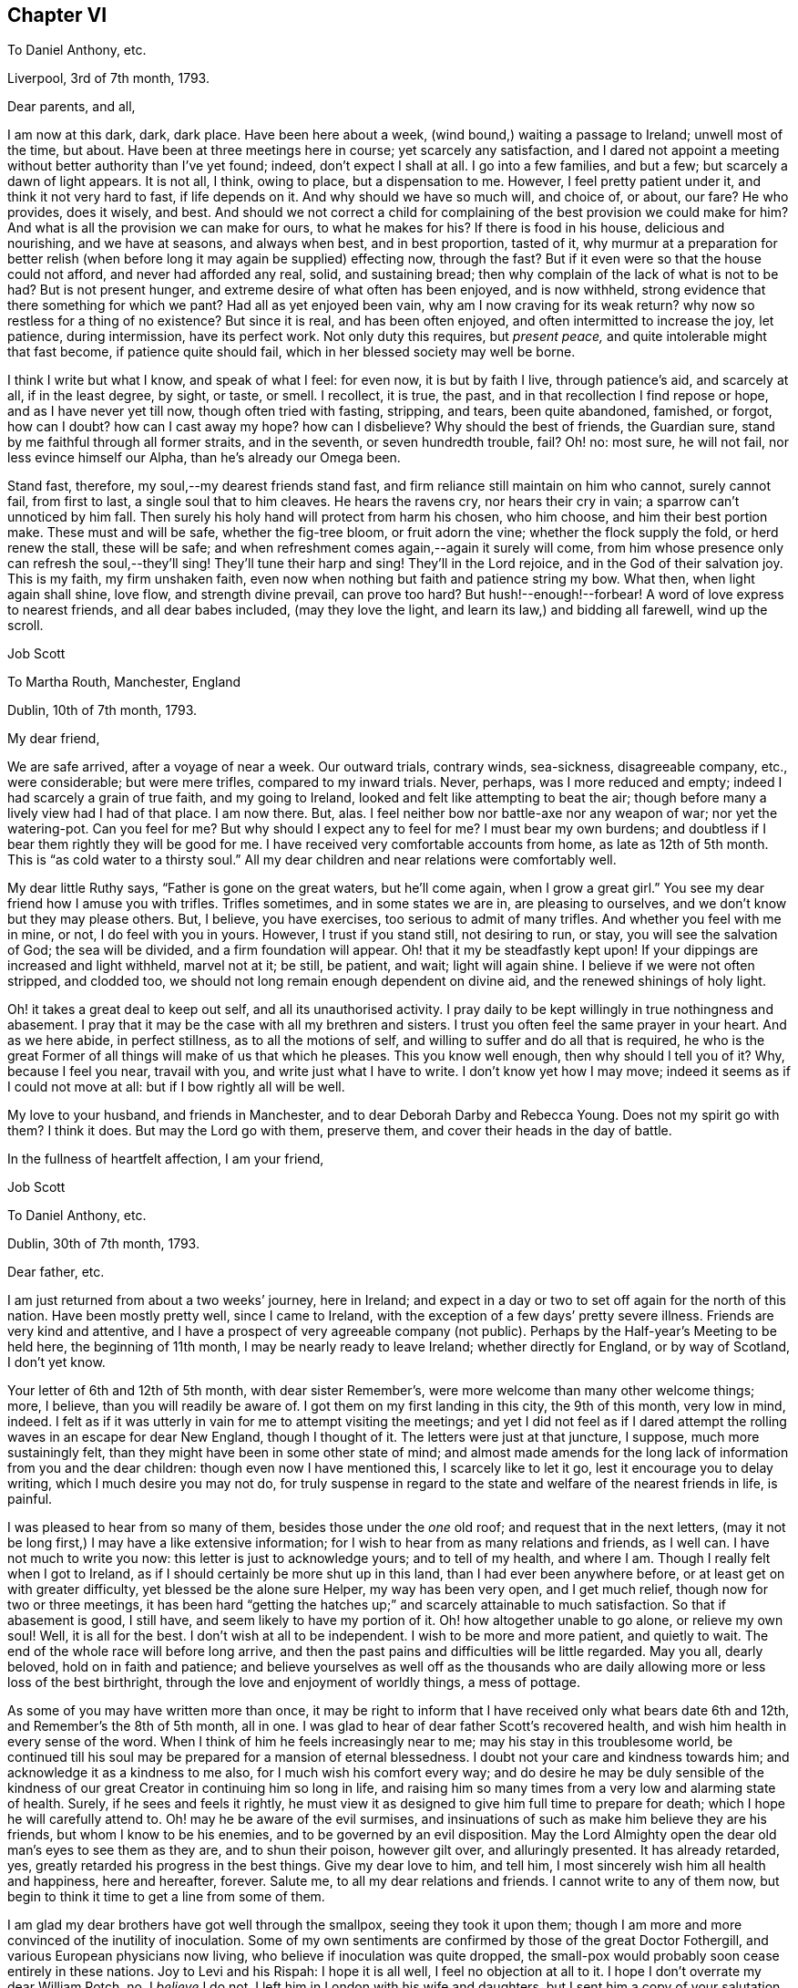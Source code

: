 == Chapter VI

[.letter-heading]
To Daniel Anthony, etc.

[.signed-section-context-open]
Liverpool, 3rd of 7th month, 1793.

[.salutation]
Dear parents, and all,

I am now at this dark, dark, dark place.
Have been here about a week, (wind bound,) waiting a passage to Ireland;
unwell most of the time, but about.
Have been at three meetings here in course; yet scarcely any satisfaction,
and I dared not appoint a meeting without better authority than I`'ve yet found; indeed,
don`'t expect I shall at all.
I go into a few families, and but a few; but scarcely a dawn of light appears.
It is not all, I think, owing to place, but a dispensation to me.
However, I feel pretty patient under it, and think it not very hard to fast,
if life depends on it.
And why should we have so much will, and choice of, or about, our fare?
He who provides, does it wisely, and best.
And should we not correct a child for complaining
of the best provision we could make for him?
And what is all the provision we can make for ours, to what he makes for his?
If there is food in his house, delicious and nourishing, and we have at seasons,
and always when best, and in best proportion, tasted of it,
why murmur at a preparation for better relish (when
before long it may again be supplied) effecting now,
through the fast?
But if it even were so that the house could not afford, and never had afforded any real,
solid, and sustaining bread; then why complain of the lack of what is not to be had?
But is not present hunger, and extreme desire of what often has been enjoyed,
and is now withheld, strong evidence that there something for which we pant?
Had all as yet enjoyed been vain, why am I now craving for its weak return?
why now so restless for a thing of no existence?
But since it is real, and has been often enjoyed,
and often intermitted to increase the joy, let patience, during intermission,
have its perfect work.
Not only duty this requires, but __present peace,__
and quite intolerable might that fast become, if patience quite should fail,
which in her blessed society may well be borne.

I think I write but what I know, and speak of what I feel: for even now,
it is but by faith I live, through patience`'s aid, and scarcely at all,
if in the least degree, by sight, or taste, or smell.
I recollect, it is true, the past, and in that recollection I find repose or hope,
and as I have never yet till now, though often tried with fasting, stripping, and tears,
been quite abandoned, famished, or forgot, how can I doubt?
how can I cast away my hope?
how can I disbelieve?
Why should the best of friends, the Guardian sure,
stand by me faithful through all former straits, and in the seventh,
or seven hundredth trouble, fail?
Oh! no: most sure, he will not fail, nor less evince himself our Alpha,
than he`'s already our Omega been.

Stand fast, therefore, my soul,--my dearest friends stand fast,
and firm reliance still maintain on him who cannot, surely cannot fail,
from first to last, a single soul that to him cleaves.
He hears the ravens cry, nor hears their cry in vain;
a sparrow can`'t unnoticed by him fall.
Then surely his holy hand will protect from harm his chosen, who him choose,
and him their best portion make.
These must and will be safe, whether the fig-tree bloom, or fruit adorn the vine;
whether the flock supply the fold, or herd renew the stall, these will be safe;
and when refreshment comes again,--again it surely will come,
from him whose presence only can refresh the soul,--they`'ll sing!
They`'ll tune their harp and sing!
They`'ll in the Lord rejoice, and in the God of their salvation joy.
This is my faith, my firm unshaken faith,
even now when nothing but faith and patience string my bow.
What then, when light again shall shine, love flow, and strength divine prevail,
can prove too hard?
But hush!--enough!--forbear!
A word of love express to nearest friends, and all dear babes included,
(may they love the light, and learn its law,) and bidding all farewell,
wind up the scroll.

[.signed-section-signature]
Job Scott

[.letter-heading]
To Martha Routh, Manchester, England

[.signed-section-context-open]
Dublin, 10th of 7th month, 1793.

[.salutation]
My dear friend,

We are safe arrived, after a voyage of near a week.
Our outward trials, contrary winds, sea-sickness, disagreeable company, etc.,
were considerable; but were mere trifles, compared to my inward trials.
Never, perhaps, was I more reduced and empty;
indeed I had scarcely a grain of true faith, and my going to Ireland,
looked and felt like attempting to beat the air;
though before many a lively view had I had of that place.
I am now there.
But, alas.
I feel neither bow nor battle-axe nor any weapon of war; nor yet the watering-pot.
Can you feel for me?
But why should I expect any to feel for me?
I must bear my own burdens; and doubtless if I bear them rightly they will be good for me.
I have received very comfortable accounts from home, as late as 12th of 5th month.
This is "`as cold water to a thirsty soul.`"
All my dear children and near relations were comfortably well.

My dear little Ruthy says, "`Father is gone on the great waters, but he`'ll come again,
when I grow a great girl.`"
You see my dear friend how I amuse you with trifles.
Trifles sometimes, and in some states we are in, are pleasing to ourselves,
and we don`'t know but they may please others.
But, I believe, you have exercises, too serious to admit of many trifles.
And whether you feel with me in mine, or not, I do feel with you in yours.
However, I trust if you stand still, not desiring to run, or stay,
you will see the salvation of God; the sea will be divided,
and a firm foundation will appear.
Oh! that it my be steadfastly kept upon!
If your dippings are increased and light withheld, marvel not at it; be still,
be patient, and wait; light will again shine.
I believe if we were not often stripped, and clodded too,
we should not long remain enough dependent on divine aid,
and the renewed shinings of holy light.

Oh! it takes a great deal to keep out self, and all its unauthorised activity.
I pray daily to be kept willingly in true nothingness and abasement.
I pray that it may be the case with all my brethren and sisters.
I trust you often feel the same prayer in your heart.
And as we here abide, in perfect stillness, as to all the motions of self,
and willing to suffer and do all that is required,
he who is the great Former of all things will make of us that which he pleases.
This you know well enough, then why should I tell you of it?
Why, because I feel you near, travail with you, and write just what I have to write.
I don`'t know yet how I may move; indeed it seems as if I could not move at all:
but if I bow rightly all will be well.

My love to your husband, and friends in Manchester,
and to dear Deborah Darby and Rebecca Young.
Does not my spirit go with them?
I think it does.
But may the Lord go with them, preserve them, and cover their heads in the day of battle.

[.signed-section-closing]
In the fullness of heartfelt affection, I am your friend,

[.signed-section-signature]
Job Scott

[.letter-heading]
To Daniel Anthony, etc.

[.signed-section-context-open]
Dublin, 30th of 7th month, 1793.

[.salutation]
Dear father, etc.

I am just returned from about a two weeks`' journey, here in Ireland;
and expect in a day or two to set off again for the north of this nation.
Have been mostly pretty well, since I came to Ireland,
with the exception of a few days`' pretty severe illness.
Friends are very kind and attentive,
and I have a prospect of very agreeable company (not public).
Perhaps by the Half-year`'s Meeting to be held here, the beginning of 11th month,
I may be nearly ready to leave Ireland; whether directly for England,
or by way of Scotland, I don`'t yet know.

Your letter of 6th and 12th of 5th month, with dear sister Remember`'s,
were more welcome than many other welcome things; more, I believe,
than you will readily be aware of.
I got them on my first landing in this city, the 9th of this month, very low in mind,
indeed.
I felt as if it was utterly in vain for me to attempt visiting the meetings;
and yet I did not feel as if I dared attempt the
rolling waves in an escape for dear New England,
though I thought of it.
The letters were just at that juncture, I suppose, much more sustainingly felt,
than they might have been in some other state of mind;
and almost made amends for the long lack of information from you and the dear children:
though even now I have mentioned this, I scarcely like to let it go,
lest it encourage you to delay writing, which I much desire you may not do,
for truly suspense in regard to the state and welfare of the nearest friends in life,
is painful.

I was pleased to hear from so many of them, besides those under the _one_ old roof;
and request that in the next letters,
(may it not be long first,) I may have a like extensive information;
for I wish to hear from as many relations and friends, as I well can.
I have not much to write you now: this letter is just to acknowledge yours;
and to tell of my health, and where I am.
Though I really felt when I got to Ireland,
as if I should certainly be more shut up in this land,
than I had ever been anywhere before, or at least get on with greater difficulty,
yet blessed be the alone sure Helper, my way has been very open, and I get much relief,
though now for two or three meetings,
it has been hard "`getting the hatches up;`" and scarcely attainable to much satisfaction.
So that if abasement is good, I still have, and seem likely to have my portion of it.
Oh! how altogether unable to go alone, or relieve my own soul!
Well, it is all for the best.
I don`'t wish at all to be independent.
I wish to be more and more patient, and quietly to wait.
The end of the whole race will before long arrive,
and then the past pains and difficulties will be little regarded.
May you all, dearly beloved, hold on in faith and patience;
and believe yourselves as well off as the thousands who
are daily allowing more or less loss of the best birthright,
through the love and enjoyment of worldly things, a mess of pottage.

As some of you may have written more than once,
it may be right to inform that I have received only what bears date 6th and 12th,
and Remember`'s the 8th of 5th month, all in one.
I was glad to hear of dear father Scott`'s recovered health,
and wish him health in every sense of the word.
When I think of him he feels increasingly near to me;
may his stay in this troublesome world,
be continued till his soul may be prepared for a mansion of eternal blessedness.
I doubt not your care and kindness towards him;
and acknowledge it as a kindness to me also, for I much wish his comfort every way;
and do desire he may be duly sensible of the kindness of
our great Creator in continuing him so long in life,
and raising him so many times from a very low and alarming state of health.
Surely, if he sees and feels it rightly,
he must view it as designed to give him full time to prepare for death;
which I hope he will carefully attend to.
Oh! may he be aware of the evil surmises,
and insinuations of such as make him believe they are his friends,
but whom I know to be his enemies, and to be governed by an evil disposition.
May the Lord Almighty open the dear old man`'s eyes to see them as they are,
and to shun their poison, however gilt over, and alluringly presented.
It has already retarded, yes, greatly retarded his progress in the best things.
Give my dear love to him, and tell him,
I most sincerely wish him all health and happiness, here and hereafter, forever.
Salute me, to all my dear relations and friends.
I cannot write to any of them now,
but begin to think it time to get a line from some of them.

I am glad my dear brothers have got well through the smallpox,
seeing they took it upon them;
though I am more and more convinced of the inutility of inoculation.
Some of my own sentiments are confirmed by those of the great Doctor Fothergill,
and various European physicians now living, who believe if inoculation was quite dropped,
the small-pox would probably soon cease entirely in these nations.
Joy to Levi and his Rispah: I hope it is all well, I feel no objection at all to it.
I hope I don`'t overrate my dear William Rotch, no, I _believe_ I do not.
I left him in London with his wife and daughters,
but I sent him a copy of your salutation and remarks.
I am pleased you sometimes remember the precious seasons of communication, unity,
and similarity of sentiment; seasons still precious to my soul, and still endearing,
and I trust will remain lastingly so; yes, if no evil genius intrude,
as lasting as life in the body.

Success to Doctor T. G.; I heartily wish him success in every good thing,
especially in the increase of true religious experience and stability.
I wrote from Liverpool about the 26th of last month: has that letter,
or those letters arrived, or any from Dunkirk?
I congratulate dear sister Ruth on her fine acquisition.
You know I don`'t think much of names; (many are called by the great name,
that have little but a name;) but I am very free the dear boy should bear my poor name:
I think it shows, at least, I am remembered among those I wish a place with.
Most affectionately remember me to all my dear children, and all those who have them.
I gladly hear dear Lydia has been so much at school,
and that dear little James and Ruthy learn their books.
Tell them their father hopes to come again before Ruthy grows a great girl,
though he desires it may not be before she is a good one.
I am limited for time,
or I might particularly acknowledge dear sister Remember`'s very acceptable letter.
May she keep the word of patience through all her trials;
but the only sure way to be kept in patience, is to observe a strict faithfulness.
I wrote about the beginning of 6th month, and sent [.book-title]#Sarah Grubb`'s Journal,# etc.
Have they arrived?
If they have, may dear Remember, and all the family,
improve by the many precious observations therein contained.
If dear father Scott can see to read, I think he will like to read the Journal.

[verse]
____
May he who bore me o`'er the main,
And still preserves my life;
In faith and hope your souls sustain,
Till vict`'ry ends the strife.
____

In the unfeigned love of the everlasting gospel, I bid you all farewell,
and am in nature`'s, and the bands of grace, yours, etc.

[.signed-section-signature]
Job Scott

[.letter-heading]
To George Churchman, Nottingham, America

[.signed-section-context-open]
Dublin, 31st of 7th month, 1793.

[.salutation]
Dear friend,

When I first landed here the 9th of this month,
I received your acceptable letter of 4th month 29th. Since
then I have been about a two weeks`' journey southward,
and returned here the day before yesterday.
Tomorrow I expect to go for the north; and may probably be ready to leave Ireland,
soon alter the Half-year`'s Meeting in the 11th month.
A few days of considerable illness excepted, I have been mostly,
since I came into this nation, in a tolerable good state of health.
When I first landed, and during the whole passage from Liverpool,
(which was tedious and lasted nearly a week,) I felt as if it would be
utterly in vain for me to attempt visiting or appointing any meetings.
I had found it hard to get forward with much relief to my own mind, in England;
much more so, than in your country, or the southern states of dear North America.
But I felt, during this trying, baptizing passage, and increasingly so on landing here,
as if all was over; and that if I attempted any movements here,
I should not only find great difficulty, but impossibility in the way.
Though "`Ireland!
Ireland! the Lord your God has service for you in Ireland,`"
had rung day and night in the ear of my soul,
for some time before I opened my concern to my dear friends at home.
Alas! all sense of such feeling language and impressions, was wholly removed from me,
as soon as, and for some time before, I arrived at the land,
thus livingly pointed out to me.
But my way has, through divine assistance, been pretty open,
and most of the meetings I have yet had,
have afforded much solid satisfaction to my mind;
though I have generally to begin in a low spring,
and lay very low to keep in it as I move along, or I should find no relief at all.
Indeed, it is almost beyond my attainment to keep steadily down to so low a spring,
in such a manner, as to witness the waters to rise and flow over all.

But, blessed be the Helper of Israel, this has sometimes been the case,
in a very soul-satiating manner.
After which I have to go down again into stripping, and the total loss of all things.
I have no idea that my visit here, or in any part of Europe,
will amount to much more than the ease of my own mind.
Indeed,
though in some former travels I have been helped and favored beyond my previous expectation,
I believe that few traces have been ever, anywhere, left behind me.
I have no desire to set up any monuments, to proclaim after me,
that Job Scott has been here.
And I think Providence has so ordered it that none has been set up.
I do not know that I should do well to judge, but I have at least feared,
that some who have travelled, have desired to leave monuments of remembrance behind them,
and have rather aimed, and striven to do some great things.
Well, let me not vainly prefer myself, because I think this is not my case.
I ought to be humble; but if I go to thinking I am so, I may be proud even of that.
I confess, I am convinced, that I have no true humility, but what is, as it were,
daily beat into me.
And yet I have nothing at all in me, or belonging to me, but what, rightly viewed,
must tend to humble me.

I never was more out of conceit of myself than latterly.
I marvel that I am at all employed in the great work;
and it often seems as if the design of it must be mainly, my own thorough reduction,
and preparation for bliss.
And yet after all is done for me, I feel myself, miserable, blind, and naked.
It is true, my horn is often filled with oil, and poured out upon others;
but it seems soon to run off from them, and I am left totally destitute and empty,
and can scarcely endure, with becoming patience, my fullness of inner anguish,
and feelings as of total desertion.
I try to be patient; and I remember many former deliverances;
but I find all that won`'t do, till patience is wrought in me,
and I feel myself dependent for it upon superior assistance.

Oh! it is a tried path!
I feel at every nerve, and seem almost "`tremblingly alive all over.`"
But all is well that is not rendered otherwise by human interposition.
Pray for me that I may bear the burden and heat of the day, and flinch not till, nor at,
the end.

Your letter, with one from home full of good news, and several from England,
received at the same time, were as cordials to my very drooping spirits.
But such cordials are soon spent, and the spirits sink again.
Perhaps there is no other way, but to pass through much of these sinkings.
Some will say, "`Bear up.`"
Alas!
I can do but little at bearing up, and find I must be borne up,
or sink below all consolation.

Friends in Ireland and England are very kind and attentive;
and yet I cannot forget my dear friends in America.
Please to mention my love to such of them as you see, and think proper to name me to;
and in a special manner to all the dear children.
"`May they more and more choose the Lord for their portion,
and renounce everything that would hinder their progress towards the heavenly Canaan.`"

My service, if any, is very principally among those not of our society.
I seem as if I could do little or nothing for the
good of our poor (shall I say) decayed Zion:
though I hope things are rather reviving in some places.

[.signed-section-signature]
Job Scott

[.letter-heading]
Extract of a Letter to a Friend

[.signed-section-context-open]
Near Charlemont, 8th mo. 23rd, 1793.

The longer I live, the meaner I think of human activity,
and the more certain I am it is to be,
and will be baffled and confounded in all its mighty movements in religious things,
except as under divine influence.
And it is not much matter how many mortifying things we meet with;
the sooner we are completely dead and buried,
the sooner we shall rise in newness of life.
My business seems much like taking down old, ill-built, dirty, decayed,
and dangerous buildings; which assuredly must be taken down and removed,
that "`that alone which cannot be shaken may remain.`"
And strong are my desires that the knowledge of this abiding substance may greatly increase,
both among us and others; and I firmly believe it will,
as old Babylon comes to be shaken and sunk as a millstone, to rise no more:
which great good work I trust he who is omnipotent, is arising to effect in the earth.
Oh! that we as a people, were prepared to receive the doves at our windows,
when they grow weary, and find no true rest for the sole of the foot,
among the many waters on which the harlot sits,
and hence become concerned to flee to Zion`'s ark for safety.

[.letter-heading]
Extract of a Letter to a Friend

[.signed-section-context-open]
Near Charlemont, 8th mo. 24th, 1793.

If my little experience at all enables me to judge,
there is never any good obtained by unfaithfulness, delay,
and disputing the ground by inches;
unless when that foolish withholding brings us indirectly,
and that through a double heated furnace, to a more perfect surrender at last.
The divine will is always good for us.
Nothing can be required too hard; nor which if given up to,
will ever fail to work good to our souls.
I think I am not left to guess this, but that I do livingly know it.
And, Oh! that all whom I love, may escape, shall I say, that bed of hell,
which unfaithfulness has sometimes plunged my poor soul into.

[.signed-section-signature]
Job Scott

[.letter-heading]
To Richard and Martha Routh, Manchester

[.signed-section-context-open]
Charlemont, Ireland, 29th of 8th month, 1793.

[.salutation]
My dear friends Richard and Martha Routh,

I received, in due season,
your very acceptable communications of 14th and 18th of 5th month;
but my constant travelling and attendance of meetings, (in which I have,
for some time past, had much more solid satisfaction,
than I at all expected,) have prevented my acknowledging
the satisfaction which your said letters afforded me.
I have nearly finished my visit in this northern part of Ireland,
and expect after the Quarterly Meeting, now just at hand, to proceed southward.
My health is on the whole, but middling;
yet such as to allow me pretty constantly to continue my peregrinations,
and arduous exercises.
I often remember you with sincerest affection,
and wish that you and I may ever be found in our proper places and services.
And as we cannot hasten right times, so let us not omit them, lest they return not again;
and so we miss the reward of faithful improvement.
I don`'t say this from any evidence that anything suffers,
but from a desire that nothing may, improperly.

I thank you, (if that word may be used,) dear Martha, for dear William Rotch`'s letter.
I love him dearly; rejoice with him, in the good accounts he receives,
and feel with him in his painful expectations.
But let us steadfastly believe "`all things shall work together
for good,`" to those who rely on Divine All-sufficiency.
You express a hope that we shall meet again.
I cordially unite with you in that hope; but must submit all to divine disposal.
I rejoice in the fellowship already enjoyed,
and much desire that my abiding may be so under the divine, preserving influence,
that wherever we meet, be it in Europe, or in dear America,
the cementing influence of the same precious fellowship,
may be graciously and rejoicingly continued.

I feel that I am but a poor, frail worm of the dust, as it were,
and yet have abundant cause to bow low in thankful acknowledgment
of that unreserved fullness of the heavenly treasure,
which is again and again, to my humbling admiration, vouchsafed to me,
even in this poor earthen vessel.
The pangs and the perils attendant on this painful warfare,
I know you are familiarly acquainted with, so I need not much enlarge about them.
And yet, if you knew nothing of them,
it might be less safe to tell you that "`bonds and afflictions abide me.`"
But, after all, I have no right to complain.
The Lord my God has dealt, and still deals bountifully with me,
though he often proves my soul as at Massah, and strives with me, all for good,
yet through many painful plungings, as at the waters of Meribah.
But no matter how many trials and provings,
so that through all he continues still gloriously to arise,
he and the ark of his strength.

Low lies the life in these cold, northern climes;
and truth has too much fallen in the streets of our poor faded society.
Long has the call been continued to them "`to return.`"
Is it strange then, that the feet of the messengers are turned to the highways and hedges?
My little services lie mostly among other societies; among whom is much the most,
both of enlargement and substantial relief to my tribulated soul.
Blindness has happened to Israel, at least in part:
and is it till the fullness of the Gentiles shall come in?
Or will others be raised up to take the crown?
I sometimes think many that are first, shall be last, and many last, first.

Among Friends, I often feel a stupid, lifeless silence, prevail over all;
as dead a form as any in the land;
a death which I sometimes don`'t rise superior to the oppression of,
through a whole meeting.
But among others, I mostly witness the glorious liberty of the sons of God;
though my work among them is, pulling down the old buildings, overthrowing altars,
cutting down groves, and denouncing judgments and downfall to old Babylon and antichrist,
now sitting in the temple.
_They_ generally hear with an attention which is almost expressive of assent,
while our own members hearken, as to matter very suitable to others,
but which _they_ have little or no concern in; being, in their own estimation,
far advanced beyond so lifeless, and so formal a state!
Alas! alas!
I know not where to go to find greater formalists, than many among ourselves.
Indeed, I think sometimes, total stagnation has taken place with many.
But enough of this doleful--and let me look well to myself.

In more love than I can in words express, dear friends, to you both, I conclude,
and am your friend,

[.signed-section-signature]
Job Scott

[.letter-heading]
To William. R., Liverpool

[.signed-section-context-open]
Grange, near Charlemont, 8th month 31st, 1793.

[.salutation]
My dear friend,

I have lately written to +++_______+++, as well as once before, some time past,
in both which I mentioned you,
and perhaps expressed something of my travail of spirit on your account;
but still my mind continues so much engaged about you,
that I am inclined to address you particularly.

Your profession (which I trust is real) is that of
standing open to the discoveries of truth,
in whatever way they may be made.
If my concern and communications in no degree assist you,
in regard to any such discoveries, they may at least tend to my own relief of mind,
and I think I shall run little risk of giving offense
to such a man as you profess and appear to be.
Do you seriously doubt the living sensible influences, openings,
and manifestations of divine truth, to and upon the minds of men?
Do you doubt whether there is, or may be, livingly and evidently felt,
a restraining and constraining operation of divine power,
which depends not wholly on any rational deductions or conclusions in the mind?
Are we in the hand of God?
Do we feel its immediate grasp?
Would it form us just according to the divine will,
and prepare us to enjoy God as our supreme consolation,
if we submitted wholly to its pressure or influence?

To me this is as evidently, and, as far as I have submitted, as experimentally the case,
as any natural thing is evident and experimental.
I know it so well, and certainly, to be so,
that I am often dipped into deep and living concern and desire,
that others may be so redeemed from hindering reasonings,
as to come clearly and heartily to believe and know it for themselves.
Till a man does believe it,
I believe there is great danger of his doing violence
to the very seed of the everlasting kingdom;
for until this seed takes root, and obtains some growth,
it is often the least of all seeds in the garden of the heart, and therefore,
by too many, despised or overlooked, or pretended not to be seen, felt, or discovered.
It is too small, low, and common, to be readily acknowledged as the pearl of great price,
by the great masters of reason.
"`Have any of the scribes believed on him?`"
etc. "`He came to his own, and his own received him not.`"
The Jews knew him not, though professing to wait for him,
and expecting his coming about that time.
He came little, mean, and low, and seemed to them as a very common and ordinary man,
as to appearance, parentage, and connections.
His brethren were with them, and what could be expected from him!
And I tell you, my dear friend, the very _power_ and _principle_ by which he,
mean as he seemed, wrought all his mighty works, and overcame all the motions of sin,
is in _you,_ and all mankind.
Had he not worked with it, and in it, he had never wrought those works,
nor bruised the serpent`'s head, nor died unto sin.
And unless you work with, and in it, your salvation will never be wrought out.

Oh! the excellency of faith!
It was through living, feeling faith in this holy principle in the heart,
that the holy ancients wrought righteousness.
All the righteousness which pleases God, profits the soul,
or is the righteousness of faith,
is in the spring and virtue of this precious word near in the heart.
This is the word of faith, which the apostles preached, endeavoring to bring people,
beyond the knowledge of Christ after the flesh, to the revelation of him _in them,_
the hope of glory;
and this they labored to effect by turning them from darkness in themselves,
to the light in themselves,
as the alone way of turning them effectually from the power of Satan,
bearing rule in them, to the power of God in them, that _that_ might come to bear rule.
And were it not for the light and power of God in man,
I think he would be likely to remain ever unable to reason rightly about divine things.
Nothing would be divine in his experience, and religion, if professed,
would be no better than a dream.
And even as it is, with the very hand and power of God pressingly upon him,
he still reasons very perversely, and even denies his feeling the power of God;
says it is something else he feels, or that he feels it no other than reason.
I suppose God knows all things, and is never mistaken; man reasons, errs,
and mistakes too, nearly continually.
But I am firm in the faith,
that he who keeps closely to what he feels of the power of God, submits wholly to it,
and resigns his human faculty of reason to its rectification,
will be conformed to all the will of God respecting him; whether he is able,
as a rational creature, to demonstrate the truth of every proposition in Euclid,
or unable to comprehend the simplest among them.

God is doubtless _one_ in all things,
and I say not that his _operation_ is not one in all as to _himself;_
but whether it be so or not,
we see his operation produces effects and things in great variety;
and though he fills all things,
all are not in the same manner and degree susceptible of his power,
and sensible of his presence.
Man he has made peculiarly the habitable parts of his earth;
peculiarly are his delights with the sons of men; but he designed us for law, government,
discipline, self-denial, and a daily cross.
All this we could not be subject to, that I know of,
if something in our nature was not prone or inclined to actions, or indulgences,
which were to be refrained from.
Hence the strife between the human and the will divine.
The hand and power of God immediately opposes those designs, actions, and indulgences;
forbids them; condemns the creature for them; and operates as light,
giving the mind to behold their inconsistency with the law of God and peace of the soul.
Let a man turn every way to get ease under this operation, and till he yields to it,
he shall be often by it, during his day of gracious visitation, "`nobly pained.`"
Go where he will, his accuser goes with him, not daubing with untempered mortar,
and crying peace,
(as what he calls reason too often does,) but setting his sins in order before him,
and urging and pressing upon him, in a very feeling manner, to yield up,
and become as unresisting clay in the potter`'s hands.

O dear William!
I believe, as firmly as I believe I live, that you before this day,
would much more eminently than has yet been your experience,
have come forth as tried gold, and been formed as a vessel of honor and use,
in the Lord`'s house, made of beaten gold,
and holding the wine of the heavenly kingdom to your own unspeakable consolation;
had you in early life, and steadily on till this day, turned to, believed in,
and fully submitted to the power of God upon you, which you have, from day to day,
felt the presence of.
Indeed, I can scarcely forbear to marvel,
that such a man should doubt the divinity of what
he has so long felt livingly striving in him.
The whole scope of the gospel, is __Christ in man.__
His outward appearance, or his coming in that one body, seems to me evidently designed,
to lead men to a living discernment of, and faith in the Emmanuel state, God with man,
and man with God, in the work of salvation.
And it seems to me, that if your mind had not become puzzled, and darkened by reasonings,
not simply in the openings of light and impressions of divine life,
you would now very readily (your feelings being such
as they are) give into and heartily embrace the plain,
clear doctrines of the gospel; Christ inwardly our life, our hope of glory;
God working in man; man working in and with God.
I think you would clearly see,
that God has determined to hide divine mysteries from all the prying of mere human wisdom,
and reveal them to the babe in man, that is born of the incorruptible seed.

Ah! you may puzzle, and strive to comprehend, as long as you can.
The vulture`'s eye, (though very prying,
and therefore comparable to human wisdom,) shall never see these things.
But keep only your eye single to divine light in you,
and you shall assuredly experience its blessed increase, even to a fullness of light.
All that need be seen and known of duty and divine things,
shall infallibly be seen and known.
But, Oh! have a care you overlook it not, by raising your expectations too high.
It is that little, low thing in you, which you shall finally confess and acknowledge, is,
and all along has been to you, the very gift, word, spirit, power, and life of God.
I am sure you know not what it would have done for you,
nor how powerfully it would have worked in you, had you been rightly turned to it.
It wrought mightily in Paul; it works mightily in many now, who keep to it,
and work with it, as the leaven of the kingdom.
It is as possible now, to shut up the kingdom against ourselves,
as it was when Christ accused the Jews of doing it.
And I scarcely know a more effectual way of doing it,
than by putting human reason in place of heavenly light and leaven,
and relying upon its dictates, undirected _by_ the _light._

I well know that this has too long maintained the veil over my mind.
The veil is only done away in Christ, inwardly believed in, the hope of glory.
I know what I say, and moreover know, as well as I know your face from another man`'s,
that rightly believing thus on him, and hearkening to his teachings,
leads to great and glorious discoveries,
and to a very clear discernment of the states of individuals, and meetings,
entire strangers;
and that altogether independent of the mere exercise of human reason or information; yes,
directly in contradiction to all pre-apprehensions, and to what,
judging as a rational creature,
(except merely in the divine openings,) looks most likely to be the case.
This is certain and repeated experience.
Those who know it not, may doubt it; and so I suppose they did in every age;
yet thought themselves wise, and rejected the counsel of God against themselves.
But their unbelief shakes not at all the faith of those who know it,
as well as they know their right hand from their left.

Well, I have said what I well can at this time, and per this sheet.
It is off hand, with no correction; it is confidently expressed, and,
in point of sentiment, I am undoubtingly persuaded,
what I mean will be found agreeable to truth,
whether it is so worded as to bear a critical examination or not.
This indeed is hard to do;
and perhaps little of the scriptures will be found
proof against each kind of treatment and examination.
I expect rather your candour than criticism.
I recommend a close and feeling attention, for your precious soul`'s sake,
to the contents; and with a great deal of pure love to you, and your dear wife,
I now conclude, and am very sincerely, your friend,

[.signed-section-signature]
Job Scott

[.postscript]
====

P+++.+++ S.--And I would very gladly receive a letter from you,
with as few or as many remarks on the foregoing as you please.

====

[.small-break]
'''

[.postscript]
====

_P+++.+++ P. S._--Animal, rational, and divine operations, all depend on God;
but are three distinct things: the rational and divine,
as distinct as the animal and rational.
Is a snail, because he crawls by power from God, _rational?_
Not a whit more is _reason,_ that faculty of the human mind,
which is a constituent part of a complete and sound man,
and which eminently distinguishes him from a mere animal, _Christ in man._
But the light that enlightens all men, is Christ.
The things of a man, i. e. rational things, are known by the spirit of a man;
the things of God only by the help of the spirit of God,
as a very distinct thing from man`'s spirit.
"`God reveals them unto us, by his spirit.`"
The word "`us,`" here comprehends man`'s reason and spirit,
unto which God`'s spirit reveals divine things.
And why is it harder to conceive a three-fold recipiency,
or susceptibility of uncreated power or influence, than a two-fold only?
why any more difficulty in the distinction between simply rational, and properly divine,
than between animal and rational?

====

[.signed-section-signature]
J+++.+++ S.

[.letter-heading]
To a Friend

[.signed-section-context-open]
Near Moat, Ireland, 9th month 27th, 1793.

[.salutation]
Dear +++_______+++,

Yesterday was to me almost one of the darkest days I ever knew,
and I thought as distressful as I could well endure.
The day before, we had a pretty good meeting at Ballimurry, where truth was in dominion.
After meeting we rode to Athlone, where I had expected to have a meeting,
but could not venture to have one appointed, my mind was so low,
and so little light appearing; so we rode on, and came late that evening here.

As after a storm comes a calm, a storm is almost certain to succeed again in turn.
Many ups and downs have I had since coming to Ireland.
Often in bonds and deaths, and often delivered and raised.
But all former experience was yesterday quite insufficient to stay my mind.
I strove for patience, but found it was a gift, and not much at my command.
I walked out several times.
I tried to seek God, and commit my cause to him, but he hid himself in thick darkness,
and seemed to stand aloof to my cry.
I read the Bible and Dell; good doctrine, pure, and spiritual;
but my soul refused to take comfort in it, or rather, all comfort was withheld,
and though I sought it carefully, I found it not.
I was ready to rave, and burst out in loud groans.
I could have cursed my birthday like a true Job,
for I could scarcely esteem life or existence a blessing.
I was almost dumb all the day with silence,
and I suppose was a gazing stock to some of the company.

Now +++_______+++, do I complain improperly?
Do I murmur?
I wish not to.
But, perhaps, the best state is that wherein we bear all, and tell no one of our anguish.
I think Samuel Fothergill advised S. Hatton "`not
to pour forth her complaints to any mortal.`"
If this is absolutely necessary, when shall I attain to it?
I wish to give up all, and seek no comfort or relief in any way contrary to divine wisdom.
But I find God`'s people did utter their complaints of old, and sometimes largely too.
Was it their weakness?
Or affords it some consolation to those who come after them in the same painful pilgrimage?
Well, if you think I complain too extravagantly,
know for certain the half is not told you.
But after long tossings and violent commotions,
as of all the elements in furious and loud uproar, the waves at length subsided a little,
and at his voice, whom they ever obey, the wind and sea were still.
This was not till in the evening; and even after this till bedtime, and indeed today,
the dispensation of almost total silence continues.
I had a pretty good night`'s rest, and awoke this morning in a state of some real relief.
But through the preceding exercise, I felt as if I was all over bruised,
and every nerve over-stretched and strained.
I ate breakfast, read, and walked.
The sun shines gloriously; the birds sing sweetly; the wind whistles pleasantly;
and all the face of nature is beautiful: but my soul remembers the wormwood and gall,
and seems forbidden to seek or take delight in any of the pleasant things of nature.
Well, let me be weaned to any degree that Wisdom dictates, and have no will,
but that the will divine may be done in all things.

[.signed-section-signature]
Job Scott

[.letter-heading]
To a Friend

[.signed-section-context-open]
Moat, 9th month 28th, 1793.

[.salutation]
Dearly beloved,

I have received several kind messages of love and encouragement from you,
which I now thankfully acknowledge.
I esteem them, as I think they certainly are,
lively evidences of your fatherly care and regard towards one of, perhaps,
the most tossed and tried of the flock.
But ought I not to be afraid to complain to you?
Your repeated watchword to me is, to keep the word of patience,
and to let patience have its perfect work.
I assure you I do earnestly endeavor so to do: but dear James Thornton told me,
"`The true patience is a divine succour, a gift, a thing that must be felt,
supporting the mind.`"
And, alas! my feeling so little of it, at times, when I so sincerely desire it,
and so faithfully strive to exercise it,
almost convinces me that I am not to be much sensible of its support, but when,
and in such wise, as that I may feel and acknowledge it is more of God than man.
The dispensation I have been under these two or three last days, has been so tabulating,
that notwithstanding my honest endeavors to bear all patiently,
I have been almost ready to open my mouth, and curse my day.
I strove to think, as at more joyful moments, that life was a blessing,
and to be thankful that __I am;__ but, perverse as it might be,
I could scarcely feel glad that I ever existed,
or forbear wishing I had given up the ghost at the moment of my birth,
and been carried at once to the grave.

Well, my dear friend, I am often fully satisfied, that God never afflicts unnecessarily,
nor lays more upon man than is best.
And seeing these deep and heavy sufferings are repeatedly,
and a good deal towards constantly, laid upon me, and, as it were, fast bound about me,
so that I cannot shake them off,
nor rise much above the sore depression which attends them; may I not,
must I not conclude, a God all wise, and perfect in goodness,
knows I stand in need of them?
Perhaps, without them I should not be, even in that little degree that I now am,
preserved in the line of true humiliation and obedience.
And if I go mourning all my days, and thus witness preservation to the end,
Oh! how much better it will be, than to rejoice now, and in conclusion, mourn and weep.

I have almost a continual quarrel with old Babylon, and her several sorts of priests.
Had one told me, seven years ago, that I should be engaged in such a constant war,
from place to place, with almost all that _men_ deem sacred,
and that I should continue going forth from day to day, with scarcely more,
and sometimes scarcely so much, as a sling and stone,
I think I should scarcely have believed it;
and perhaps should have turned back in discouragement.
Sometimes, indeed, I seem helped to bathe my sword in blood,
till the whole host of opposers are made to flee before me; but at other times,
I feel to myself much like fighting upon the retreat,
and the forehead of Goliath remains unpierced, and he seems to me to stalk off,
with erected front, still bidding defiance to the armies of Israel.
I think he will yet come down wonderfully, even in this land,
though I don`'t expect to be here to see much of it.

My health is, on the whole, about middling, though often a good deal drooping.
It is sometimes, some cause of comfort to me, that you have some faith respecting me;
but I have often little or none, respecting myself.
Yet I can at this moment, bless the holy name of Israel`'s God,
that he sometimes gives me faith that seems invincible,
and which I then feel to be his precious gift, and of his own immediate operation,
and not a mere exertion of human confidence.
"`Let me die the death of the righteous,`" etc. is my serious request; and to attain it,
I fervently desire I may be enabled faithfully to live the life of the righteous.
Many deaths it has already cost me, and however many more it may require,
I much more ardently desire I may rightly submit to, and endure them, than I now do,
or ever did, desire the increase of gold or silver.
+++_______+++ is my very agreeable and useful companion;
especially useful in giving notice of meetings, in a proper manner, among the people;
and more depends on this than many are aware of.

[.signed-section-signature]
Job Scott

[.letter-heading]
To Moses Brown, Providence, Rhode Island

[.signed-section-context-open]
Dublin, 11th month 7th, 1793.

[.salutation]
My dear friend,

Your letter of 6th month 9th, though long finding its way, was truly welcome to my heart:
be so kind as to continue letting me hear from you,
for your truly sympathizing letter was reviving to my mind.
My wadings and discouragements were then, and had been for some time,
nearly inexpressible, and for all I know, quite so.
I strove all that in me lay for patience and submission,
but scarcely could refrain crying out, being, in my own feelings,
almost ready to open my mouth and regret the day that gave birth to my existence;
but through silence in and out of meetings, and bearing my burden as well as I could,
death at last was swallowed up by victory, and truth reigned marvellously overall.

But, alas! as I descend in order to ascend,
so from the highest ascension I soon descend again, almost into the lowest places.
I find but very short intervals of pleasantness,
and but very rarely much freedom in conversation.
I have had several times, since and before I got your precious token of remembrance,
of sinking very low; but if little else is for me but bitterness,
I fully believe it is for no other reason than because that is best.
The all-wise Disposer knows what we can bear,
and can make of gall and wormwood a precious balsam for the soul.
My own will does not like so much of it; but I rejoice, and bless God,
that through the repetition and continuance of deep probation,
that "`own will`" of mine is very evidently dying on the cross.
Planted in the likeness of death, I experience oftener than daily,
and no otherwise than through this, do I arise in the newness of life.
When these things are mentioned, one understands scarcely anything of it,
another a little, another a little more, and so on, as in degrees.
I trust I am not now writing to one who is ignorant,
or but slightly acquainted with conflict and probation.
I note your own expressions,
of having to "`live by faith,`" and of sufferings in various respects;
I wish to catch the hint, and not only live more and more,
but be _willing_ to live more and more, by faith, through all sufferings.

I was glad to hear of your +++_______+++`'s more comfortable state; may sickness and health,
and blessings, and trials of every kind, be rightly improved, and work the end designed.
Sorrow springs not out of the dust; we are in the hands of one who deals wisely with us.
"`In all I bless (says Young) but most for the severe.`"
Indeed, our nature is such, that I suppose the severe, in general,
most effectually prepares us as temples of the living God.
We are designed to be partakers of the divine nature, if Peter saw right,^
footnote:[2 Pet. 1:4]
and to be filled with all the fullness of God, if Paul was not mistaken,^
footnote:[Eph. 3:9]
or I in recollecting him; but this only in proportion as emptied of ourselves, indeed,
put to death in the flesh and quickened in and by the spirit.
This alone is the way of salvation forever: the mystery of godliness being,
through all time, and in each individual,
"`God manifest in the flesh,`" and more and more manifest,
till a fullness of dominion and glory.
This is my prayer for my own soul and for yours.

Your account of +++_______+++ was truly acceptable: the dear old man has very increasingly,
for a few of the last years of my life, obtained a place in my affections and prayers;
may the Lord Almighty, if he be still in the body,
be graciously pleased more and more to quicken, and make him alive,
in the knowledge and obedience of the ever blessed truth,
before he departs from here to be seen of men no more.
I request you to make known to him, if living,
my fervent affection and travail of soul for him.

The account of removals was and is mournfully affecting;
that of dear +++_______+++ most of all so;
but your account of his humiliation after separation,
and the hope that he might be able to do more for the honor
of truth than the meeting could do by any testimony,
was rejoicing to my very soul.
The Lord has done great things for him.
He has seen wonders in the deeps; may he never become an utter cast-away,
is my fervent prayer to Israel`'s God.
Present my dear love to him and his, and say to him on my behalf:
let not go the faithful word; let neither heights, depths,
nor any art or address of the grand seducer, separate you from the love of God,
once so livingly experienced, and prized above your other chiefest joys.

Ah! dear friend, what are we after all experiences, if we neglect the holy watch,
and keep not low in deep abasement of self.
For me, may I be stripped of all accounted dear by man,
which to the things of time pertain;--may suffering be my portion
till the solemn close;--may nothing ever salute my ear,--my eye
no joyful sight behold;--may pleasant food be never mine,
nor in the night serene repose, but grief and tossing number all my hours;--rather, yes,
rather far, than Satan`'s arts prevail, to rob me of the boon of life,
to make me slight the precious pearl, let go my hold, or ever turn my back on him,
that`'s done so much for me, or ever desert his glorious cause.
Lord! hold me ever in your holy hand.
My heart through stripes,
(if stripes are needful to the work,) to your blessed will incline.
Bend all my stubborn will.
My eye keep open to behold your way, and pierce my ear to hear.
Instruct me by your rod; and in conclusion make me wholly yours.
Then through eternal ages, shall my soul, in deep prostration, celebrate your praise.
Amen.
Amen.

Had I known how I should have been led to wage almost constant war with Babylon,
and her merchants and merchandize, before I left home,
I don`'t know that I should have been given up to come:
but the divine be done in all things.

I have been at all the meetings of Friends in Ireland, and many among others,
and was expecting to see England directly after the national meeting here, now just past,
but am like a prisoner in Dublin, and scarcely know but I must go back to some places,
(an unusual motion for me,) but am waiting to know the Master`'s will,
and when I hear the Shepherd`'s voice I am ready to obey;
at least I don`'t know but I am.

[.signed-section-signature]
Job Scott

[.letter-heading]
To Daniel Anthony, and Family

[.signed-section-context-open]
Dublin, 7th of 11th month, 1793.

[.salutation]
Dear father, etc.

I have just finished a letter to dear Moses Brown, if you see that,
it may excuse my repeating some things to you, and if he sees this,
it may supply some additions to him.
Your very acceptable lines from Newport, time of Yearly Meeting,
and the letter before that, came pretty duly; but as I had,
just before the first arrived, written you,
(may be from Liverpool,) and very shortly before that from London;
and as I have been very closely engaged, I may have omitted writing you, now too long.
Dear sister Remember`'s, were also very welcome--two whole ones,
and a piece joined to Sarah Hoxsie`'s, in 8th month.
This is the last account I have had; and then my dear daughter Lydia, was ill of a fever.
I desire to hear if she lived through it; and if so, how her health,
and that of the rest is.

I have just got through a very trying visit to Ireland; I have been at all the meetings,
and thought to go soon for England; but since the National Half-year`'s Meeting,
now just over, I am shut up here; and don`'t know whether I must go back, or not.
I left and passed through some places, very hastily, to get to said meeting,
and scarcely feel easy to leave Ireland; but as I don`'t find strength,
and clearness yet to return, perhaps after a few days, I may get away for England: if so,
it is likely I may spend the winter in the north of England.
My health is but indifferent, and has been so, nearly all the time I have been in Europe;
some pretty low times I have had, in body and mind, sore breast and lungs, etc.

Friends in Ireland are of the kindest sort,
many of them would be most agreeable company to one
who was at liberty to enjoy agreeable company;
but this is seldom my case.
I am mostly under as much probation as I can well live through,
even so that it often requires a good deal of submission
to be rightly thankful for existence;
which during many painful, anxious moments, scarcely seems a blessing.
But my heart is often hushed and awed into humble acquiescence with all the divine dispensations;
and then I see and feel it is not in vain that __I am.__
May I ever so abide the turning of the holy hand, as not to _live_ in vain.
Dear Samuel Emlen is pretty well for him.
He is in London, visiting Friends`' families, in his usual way of freedom.
George Dillwyn and wife well.
Sarah Harrison, very industriously employed; has been through North and South Wales,
and Scotland, since she left Ireland; gets on bravely, and to satisfaction.
Elizabeth Drinker is in England, well received, and produces sealed commission.
Poor I, have had some precious seasons, now and then,
which demand my reverent acknowledgements, notwithstanding all my abasements.

Your account of removals from stations in the select meeting, is truly mournful.
I much desire dear +++_______+++ may yet be favored to have his last days his best.
Your expressions of union and fellowship, beyond what any earthly thing could produce,
were very grateful to my poor soul; I think I can add a hearty amen to them.
May we ever so walk as to experience a blessed increase in that best of all fellowships.
I am trying to take all patiently, and go through all willingly.
Indeed I do go on willingly; but it is as I am driven,
and because I can find no other way of peace.
However, if continued tribulations attend me to the end, it is little to be minded,
if the end be in peace.

Do write me often, and give me such information as you think well to do.
Are all mine and yours well?
Do they do well?
Is there any growth in the truth?
or other alterations?
Is dear father Scott alive?
is he quiet?
has truth laid any deeper hold of him?
I have latterly been anxious for his eternal welfare;
and desire nothing may be omitted for his present comfort.
Let him know my love is not at all diminished towards him; nor my desires for his good.
To dear sister Lapham, her husband and children, present my salutation of endeared love;
as also to all my other relations; and all my dear friends.
If my dear friend Thomas Arnold has no feelings nor sentiments to convey,
I forgive his silence.
I thought some of my friends would have written me, but yourself, sister, Moses Brown,
and Sarah Hoxsie, are all.
Let my dear worthy mother be assured I remember her with feelings of love;
the Lord reward her, for all her kindness to me and mine.
In that which changes not, farewell.
I am yours,

[.signed-section-signature]
Job Scott

[.salutation]
Dear sister Remember,

A piece of a letter may pay for a piece, and yours, though a piece, was very acceptable;
and don`'t omit any opportunity to do the like again.
I often remember my dear babes, left in part under your care;
and hope any attention bestowed on them by you, and the rest of you,
may be recompensed into your bosoms, with sweetness of true peace.
But don`'t I owe you for a whole letter, or two?
Well, I am too poor to pay now, and I pray you have me excused:
be so kind as to write me again, and I hope I shall one day be able to write as of old.
If not, the divine will be done.
But poor as I am, I sincerely wish your encouragement,
and preservation in the highway of holiness.
Let nothing be able to turn you aside, nor to relax your pursuit.
This world scarcely affords one true joy out of the life of truth,
and all the bitter cups to be met with in the way of truth,
are better than silver or gold.
My health you will hear of by the foregoing, and also my progress, and state;
so I cannot add much.
Words made or forced, do no good.
I wish to be limited in writing, as well as in speaking.
In conversation I am so, almost to an extreme.
I believe many wonder what it means, in this land;
but how can I talk when I have nothing to say, and when my heart is full of anguish?
No grief for outward things, is equal to the pangs of Zion`'s travelers.
No outward thing is too dear to be parted with for truth;
but a total erasure of all sense of good in the soul, requires great patience to endure.
But let us trust and hope through all.
The day always follows the night.
I never knew it fail; and trust it never will.

_8th._ I am now clear of Dublin, after two meetings today; one very large this evening;
but I now see nothing else likely to do, but going back towards the south of Ireland;
whether as far as Cork, I don`'t know; nor whether I may see Dublin again.
I have got some relief from my late burdens and imprisonment;
but seem still in a tried state about future procedure.
I think to go tomorrow for Ballitore, about 28 Irish miles southward;
and must be dependent on divine aid from day to day.
I beg you will remember me, and not omit to write.
Love to all relations and friends.
I am affectionately yours,

[.signed-section-signature]
Job Scott

[.letter-heading]
Last Letter from Ireland

[.signed-section-context-open]
14th of 11th month, 1793.

[.salutation]
Dearly beloved parents, (all three,) brothers and sisters, relations and friends,

I am now at Ballitore, twenty-eight Irish miles from Dublin,
and I suppose undoubtedly entered five days into the small-pox;
the eruption began yesterday, and is very greatly increased today.
I am very agreeably attended by physicians and the kindest of friends.
I believe this is, on several accounts,
one of the most favorable situations for having this disorder, in the nation,
but my physicians are apprehensive that it will not prove the most favorable kind,
nor perhaps of the most unfavorable.
My distress of body, through extreme difficulty of breathing, etc. has,
for a short space of time,
been almost equal to anything I can suppose human nature capable of, but,
(it is now half-past nine at night,) this has been a very comfortable day; and just now,
and for several hours past, I have been almost as easy as at any time in my life;
I think certainly never more so in mind.
I feel no kind of alarm; but the final outcome is certainly very doubtful.
I feel easiest to address you in this manner,
principally that you may know that my mind enjoys a fullness
of that which removes beyond the reach of all sorrow,
but I have some other matters also to mention.

I made my will very directly after the decease of my much beloved wife;
it is now easy to my mind, and I desire it may be faithfully executed.
I have steadily desired my dear father Anthony would lend what advisory aid he well can,
in regard to the government of my dear children, both in temporals and spirituals.
They are placed so that I have been pretty easy,
but I could wish them to get a little more learning
than some of them are at present in the way of;
and although I do not wish much of the world`'s polish,
yet it is at this awful moment my desire,
that they may not be brought up with much rusticity; for this, I believe,
has not very often contributed either to civil or religious usefulness.

There is scarcely anything that makes longer life desirable,
but to finish the field of religious labor,
which I had hitherto mostly thought was not yet done,
especially with regard to digesting my journal and some other writings.
Indeed, it has often felt as if I should probably die in debt to the world,
if I did not even make some considerable additions upon some subjects
that may have been thought a little peculiar to myself,
but which, I still believe, are as strictly in the very life and essence of the gospel,
as I believe any truth whatsoever; there is not the least scruple in my mind about them.
I trust I as firmly believe in the divinity of Christ, as any man living;
but I have no more belief that there are two divinities, than two Gods.
It is altogether clear to my mind,
that that one divinity actually became the seed of the woman,
and bruised the serpent`'s head, as early as any man ever witnessed redemption from sin,
and is one in the head and all the members, he being like us in all things, except sin.
My only hope of eternal salvation is on this ground;
nor do I believe there has ever been any other possible way of salvation,
but that of a real conception and birth of the divinity in man.

It is not now a time to enlarge;
there are several sketches of this doctrine in my journal,
and several other very unfinished little essays.
On the ocean I wrote over about a quire of paper, which I believe is now in my trunk,
at John Elliott`'s, which I was ever a good deal doubtful whether some parts of it,
not particularly upon these points, were not more in a way of abstruse reasoning,
than might be best for a Friend to publish.
Be that as it may, I am very apprehensive,
that most of my writings are far from properly digested, and some of them, I believe,
might be a good deal better guarded.
Our views of things do not usually open all at once; it is so in the individual,
it is so in the world.
Things have hitherto been gradually evolving,
and it may be consistent with Infinite Wisdom,
that such a progression should always continue.

At the present day, things are considerably ripening, and I have not the least doubt,
that, before a great while, a highway will be opened through kingdoms and nations,
where darkness has long reigned, for the publication of the everlasting gospel,
in its true life and authority; and as what is revealed in the ear,
is in due time to be declared on the house-top, I have little or no doubt,
that the true doctrine of Christ will be much better
understood than has hitherto been generally the case.
I may possibly be restored to contribute my small mite toward it.
In this and all things else, I am not sensible of any wish,
but that the divine will may be done.
I think some parts of my journal abound too much with a repetition of similar exercises,
services, trials, and favors, when on religious visits.
In this respect I have steadily had an intention of making very considerable abridgments;
several other things also, in the journal, require a very careful review.
I have no wish anything of mine should appear in print,
but from a probability of usefulness.
I have thought a considerable part of the journal might be, in some degree,
useful to some minds; but I submit all to the careful inspection, correction,
and determination of my friends.

It is almost marvelous how my strength of body and
mind holds out to address you in this manner.
I may now just mention, that nothing will be knowingly neglected,
for my comfort of body or mind, that my physicians or friends can afford;
and greater cheerfulness, and even pleasure, in doing all they can,
I have not met with among my nearest relations.
I pray the Lord, in the riches of his grace, to reward them with flowings of his love.
I suppose my love was never in a state of greater enlargement,
or less tinctured with selfishness, to all my relations and friends, the world over.
My desires for my children`'s substantial growth in the truth,
and strict adherence to all its discoveries, to the close of their days,
is by far the principal wish I have for them.
Out of the enjoyment of a good degree of this precious inheritance,
I know of nothing in this world worth living for.
You that know it, allow nothing, I most cordially beseech you,
ever to divert your minds from an increasing and
fervent pursuit after the fullness of it,
even unto the measure of the stature and fullness of Christ.
I once more, and perhaps for the last time, express my living desires,
that my own dear father, (if living,) may know much more of an advancement into,
and progress in this divine life, before he departs from here to be seen of men no more.

It is now eleven, I need rest;
whether I shall be able to add further is to me at present unknown;
and however it may be, in the fullness and almost unlimited flowings of true gospel love,
I am, and trust shall ever remain, in best affection, your sincere relation and friend,

[.signed-section-signature]
Job Scott

[.signed-section-context-open]
15th of the month, half past 2, afternoon.

The disorder is pretty strongly making its progress; I can scarcely get any sleep;
my strength fails a little, but I admire at its holding out so well.
The pock on the face is, if not quite, very nearly confluent;
the face considerably swelled; on the body it is pretty distinct.
The physicians speak very encouragingly, I believe in my absence as well as my presence;
but were it not that little or no sense seems given me as to the outcome,
one way or the other, I believe from the symptoms as they are,
and from my knowledge of my own constitution,
and the very different climate from America,
I should pretty strongly look out for dissolution,
although my spirits are under little or no depression at all.
Perhaps I never saw a time before, when all things not criminal,
were so nearly alike to me, in point of any disturbance to the mind.
I do not know but that, when awake and capable of contemplation,
I nearly rejoice and give thanks in all.
When I verge a little towards sleep I am all afloat, from the state of my nerves, and,
from the extreme irritation, forced almost immediately,
and with very unpleasant sensations, from beginning repose;
but through all the soul seems deeply anchored in God.

Many and painful have been the probationary exercises of this life to me.
Ah! were there probability of strength, how I could enlarge,
for my heart seems melted within me, in retrospective view; but all the former conflicts,
however grievous in their time, are lighter now than vanity,
except as they are clearly seen to have contributed
largely to the sanctification of the soul;
as they are remembered with awfulness and gratitude before
him who has not failed to preserve through them all;
and as they seem likely to introduce, either very shortly, or before a very long time,
to an exceeding and eternal weight of glory.
Some have anxiously wished to have their time to live over again;
but though some of my early foibles and after deviations, might possibly,
on a second trial, be escaped,
yet I know not but there is quite as much reason
to think a second might fall very short of the first,
as in any degree to exceed it.

However, I have no kind of self-complacency on account of any good works properly mine.
My own works I have long seen the necessity to cease from, and trust,
through the grace of God, by which I am what I am, I have been enabled,
in some precious degree, to do so.
It is the Lord who works my works in me, and, magnified be his name forever,
he has often worked in me mightily, to my own humbling admiration, and, I trust,
at times, to the thankful acknowledgment of many others; and as certainly as he lives,
he would work mightily in many thousands,
if they would but let him arise over all in them.
Indeed he works in all as far as they give way to his arising.
This doctrine is to me as clear and certain at this moment as ever it has been,
and I have often been constrained to proclaim it to the nations,
sometimes with almost invincible authority,
and sometimes under a great deal of weakness and obstruction.
The last has tended much to keep the creature rightly dependant and humble,
and through every dispensation the Leader of Israel has seen best what was best for me.

I may be easiest to mention my choice,
that neither of my sons should be encouraged to become a physician,
however it may be thought proper to dispose of my books, etc.
I believe a little general knowledge of medicine,
in possession of most modest and sensible men,
who would carefully avoid going out of their depth, and meddling in dangerous cases,
might prove very useful to others; but alas! it is too frequently the case,
that the most ignorant dabblers in it are the most confident,
and the most desperately venturous.
I do not say this, from the least scruple,
but that my dear boys might be initiated to a very sufficient insight,
both into the theory and practice; though I believe settling the theory,
with any tolerable certainty, at least in many parts of the business, ever has,
and perhaps ever will, greatly baffle the sagacity of mortals.
The same perhaps may be said in religion: while the vital and practical parts are,
to the rightly opened and attentive mind, sufficiently accessible.
I believe God will, in many other things beside pure spirituals,
greatly evince that even _his_ foolishness,
(understand the expression aright,) is infinitely wiser than the wisdom of man;
going on still confounding the wisdom of the wise and bringing
to nothing the understanding of the prudent.

Let my children be engaged in some innocent employments,
as much as well may be out of the way of a great deal of temptation,
and if I had need to add it, out of the way of very great accumulation; and yet,
through industry and perseverance, moderately productive.
My very soul abhors the idea that a christian can ever be at liberty,
while under the influence of heavenly good, to seek, or even desire much wealth,
though this disposition, in direct opposition to the life and doctrines of Christ,
has gone far towards the destruction of true spiritual religion,
I believe in almost every religious society in the world.
Alas! if there is any such thing, as the abomination of desolation,
it is mournfully seen standing in _ours,_ in almost every part of the countries,
where it ought not.

I think I have rather overdone my strength; you may think me very imprudent,
but it may ease my own mind; and I am, as before, yours, etc.

[.signed-section-signature]
J+++.+++ S.

[.embedded-content-document.epistle]
--

[.letter-heading]
Epistle of Tender Caution Against Stumbling at the Faults of Others

It has been the work of the restless adversary of human happiness,
in all ages of the world, to strive to keep man in darkness, or to bring him into it.
Those who are in it, he strives to keep in it;
and those who have been redeemed in some degree from it,
he strives to captivate and beguile into it again: and his design in both is,
to prevent the enjoyment of the sweet flowings of the love of God,
and the powerful communication of the Holy Spirit.
For he knows that these enjoyments are only witnessed in the light.
He also knows the light would shine,
and even prevail to the letting the soul into the full fruition of those divine enjoyments,
if he did not with all his might strive to propagate the
kingdom and power of darkness in and over people`'s minds.

Now, the stratagems he makes use of are many and diverse; one of which,
and that not the least, it has been pressingly on my mind to write a few lines upon,
by way of caution to such as are desirous to land safe at last,
in the mansions of undisturbed felicity.
I have no desire to write one word on this occasion, but what may be of use,
and tend to strengthen those desires and strivings which the Lord of hosts delights in.
Therefore, I desire that all prejudice may be laid aside,
and my words weighed in that balance that ever is accompanied with a just weight,
and tried by that ear that tries words, as the mouth tastes food.

The particular snare of the adversary, that my mind is engaged to guard, caution,
and encourage against, is this, stumbling at the failings of others.
A potent engine, a powerful instrument which prevails by Satan`'s influence,
to the weakening the faith of many.
But, alas! alas! why will a spirit bound to eternity,
stumble over the failings of flesh and blood?
Why will a soul, that must finally settle accounts between God and itself, spend time,
waste time, to muse and despond at the infirmities of another?
The frailties of a thousand,
cannot impair the unchangeable truth and righteousness of Jehovah.
The hypocrisy of ten thousands cannot deprive the faithful persevering soul,
of the all-sufficient assistance of the mighty God of Jacob.

It is an everlasting truth, that there is a right way to serve God;
and though a multitude fall on the right hand,
and a host of those who have been as stars in the firmament, revolt on the left;
yet the true way-faring man, though a fool,
cannot err in that way which the Lord has cast up for the ransomed to walk in.
We are told that the dragon`'s tail drew a third part of the very stars from heaven.
Was this told to stumble us?
Surely no; but still the cry is, "`Come up here,
and I will show you the bride the Lamb`'s wife.`"
Now, the stumbler may say, "`I have strove to see the bride;
I have thought I had seen her; I have viewed her, and her beauty fades away;
her brightness disappears.`"
But, mark well! the call is, "`Come up here and I will show you.`"
It is not while we stand gazing at imperfections, and reasoning upon faults,
that we must expect this divine prospect.
No, no.
But, "`Come up here, and I will show you the bride, the Lamb`'s wife.`"
This "`come up here,`" imports something very different from that halting,
lingering behind, and, as it were, sticking in the mire,
which my soul has truly mourned over and lamented.

I think I am a living witness, and can testify, that there are some,
who have long ago been kindly visited, and tenderly invited by the Lord,
to come and see how good he is; and who have even tasted, in a degree,
of the sweetness of his love, who are yet far behind-hand with their day`'s work,
are halting, doubting, and, (may it not offend them,) are feeding on the serpent`'s food;
which was denounced by the lip of truth to be dust, and that all the days of his life.
And I also declare, under a feeling sense of divine authority,
that nothing better shall be the food, to all eternity,
of such as spend all the days of their lives in gazing at,
or stumbling over the failings of others.
But I mean not to censure.
It is their immortal souls`' welfare I have in view; therefore, I would call them, yes,
beseech and entreat them, as they tender their own salvation, to come away,--come away!
This is not your rest.
It surely is polluted.
It is a land of darkness, as darkness itself.
The shadows of the evening, yes,
the shadows of midnight are spread over the minds of the inhabitants thereof.

Oh, sorrowful! sorrowful! that any should love to dwell in utter darkness;
that any should allow their immortal souls to be made so easy a prey to the dragon.
What will it avail you, O soul, when you come before the great and final tribunal,
to say, such a man professed great sanctity, but was a hypocrite: therefore,
I was tempted to quit the service of the living God, and serve his enemy?
Or, such a one made profession of exalted piety but was a liar, a deceiver,
an abominable wretch; therefore, though I was somewhat washed,
I turned to my wallowing in the mire?
This will never justify you at the gates of heaven,
nor procure you an admittance thereinto.
Oh! my soul mourns on your account.
My spirit is indeed grieved.
Come, let me query with you.
Do you feel a daily striving to overcome evil in yourself?
Are you constantly concerned to keep up the inward watch and holy warfare?
Yes, let me come closer.
While you are dwelling, musing, and feeding upon the faults of others,
are you at the same time engaged, and panting after perfection in your own soul?
While you are rehearsing to your intimate friend,
the wanderings and weaknesses of such and such,
do you feel longing and unquenchable desires in your mind to make
war in righteousness against the power of corruption in yourself?
If not, the enemy of truth, it is to be feared,
may with justice challenge the praise due from your complainings.

Oh! that that eye was open in you, that could see yourself.
Oh! that you had a heart to understand this mystery of iniquity.
But, alas! the adversary blinds you.
For why do you give back because of another`'s weakness, but because of your own?
Why do you stumble at another`'s frailties, but because yourself are frail?
Make a pause then, and turn your attention inward.
Set a watch upon the window of your soul, and keep sentinel in deep attention there:
then you will have enough to do, to view your own imperfections,
and to guard against them so as not to stumble others.
Work enough, indeed, may be found to engage all your care and diligence,
in labouring to cease from evil, and do good yourself.
It is less substantial than many a dream,
to give the victory over our own souls to our enemy,
because others are entangled in his snares.
Shall I quit the field and turn my back in the day of battle,
because a fellow soldier is treacherous, cowardly, or unfaithful,
when I know my all is at stake, and if I flee I must perish?
Surely no.
I ought rather to put forward with more zeal, vigilance, and constancy;
endeavouring to encourage the fearful and unbelieving,
as knowing the salvation of their souls, as well as my own, is at stake.

Away then, you reasoner, you murmurer, with such pitiful musings and excuses.
The day of solemn reckoning draws near.
You must, before long, appear before the Ancient of Days,
to give an account of the deeds done in your frail, mortal body,
and to receive a reward according to your works;
not according to the stability or instability of another.
Therefore, awake you that sleep, and arise from the dead, that Christ may give you light.
For darkness, gross darkness, is the encircling, overshadowing canopy of your soul.
It is time for you to hear and obey the command given to Israel of old,--to go forward;
for you (with them) have compassed this mountain long enough; a barren mountain,
in the wide, desolate wilderness, from the top of which, it is much to be feared,
you may one day, or rather one night,
by the arising of a strong and boisterous whirlwind,
be swept off into the bottomless pit of despair, or into some quagmire, or swampy hole,
where serpents, reptiles, and venomous creatures breed and dwell.
Oh! that I could persuade you, for your own soul`'s sake,
to turn your back on Satan`'s suggestions.
Oh! that you could be prevailed upon to lift up your heart above the world,
that so your salvation might draw nigh indeed.

Now to conclude, let me once more beseech you to hearken to that encouraging invitation,
which is sometimes sounded in the secret of your soul, "`Come up here,
and I will show you the bride, the Lamb`'s wife.`"
Come up, is here the joyful sound: and even the spirit and the bride say, come:
and indeed, he that will come, may come: yes, verily, __may come:__
and if he improves the strength given, all the powers of earth,
and of the infernal hosts, cannot hinder him.
For "`there is no enchantment against Jacob,
nor divination against Israel,`" while sitting in their tents.
Therefore, to your tents, O Israel!
To your tents, O Israel!
Keep inward.
There your strength lies.
There is your place of preservation.
There you shall walk in the light of the Lord; his candle shall shine upon you,
and his inspeaking word shall guide you in the way everlasting.
Walking in which with fullness of peace, I desire to leave you, and rest your friend,

[.signed-section-signature]
Job Scott

--
